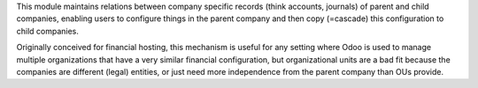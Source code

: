 This module maintains relations between company specific records (think accounts, journals) of parent and child companies, enabling users to configure things in the parent company and then copy (=cascade) this configuration to child companies.

Originally conceived for financial hosting, this mechanism is useful for any setting where Odoo is used to manage multiple organizations that have a very similar financial configuration, but organizational units are a bad fit because the companies are different (legal) entities, or just need more independence from the parent company than OUs provide.
